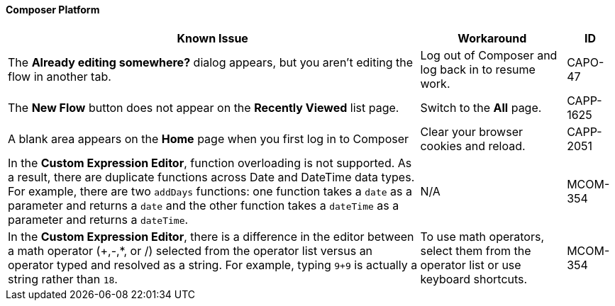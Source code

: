 ==== Composer Platform

[%header%autowidth.spread]

|===

|Known Issue|Workaround |ID

|The *Already editing somewhere?* dialog appears, but you aren't editing the flow in another tab. | Log out of Composer and log back in to resume work. |CAPO-47

|The *New Flow* button does not appear on the *Recently Viewed* list page. | Switch to the *All* page. | CAPP-1625

|A blank area appears on the *Home* page when you first log in to Composer |Clear your browser cookies and reload. | CAPP-2051

|In the *Custom Expression Editor*, function overloading is not supported. As a result, there are duplicate functions across Date and DateTime data types. For example, there are two `addDays` functions: one function takes a `date` as a parameter and returns a `date` and the other function takes a `dateTime` as a parameter and returns a `dateTime`. | N/A | MCOM-354

|In the *Custom Expression Editor*, there is a difference in the editor between a math operator (+,-,*, or /) selected from the operator list versus an operator typed and resolved as a string. For example, typing `9+9` is actually a string rather than `18`. |To use math operators, select them from the operator list or use keyboard shortcuts. | MCOM-354

|===
